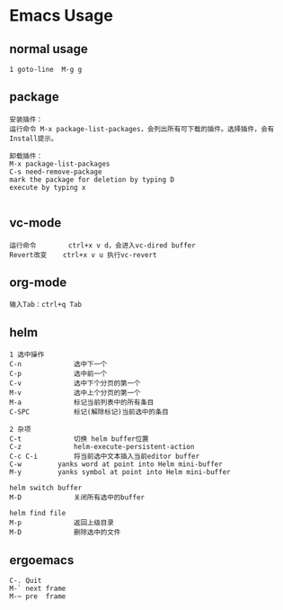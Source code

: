 * Emacs Usage
** normal usage
#+BEGIN_EXAMPLE
1 goto-line  M-g g
#+END_EXAMPLE

** package
#+BEGIN_EXAMPLE
安装插件： 
运行命令 M-x package-list-packages，会列出所有可下载的插件。选择插件，会有Install提示。

卸载插件：
M-x package-list-packages
C-s need-remove-package
mark the package for deletion by typing D
execute by typing x

#+END_EXAMPLE

** vc-mode
#+BEGIN_EXAMPLE
运行命令     	ctrl+x v d，会进入vc-dired buffer
Revert改变	ctrl+x v u 执行vc-revert
#+END_EXAMPLE

** org-mode
#+BEGIN_EXAMPLE
输入Tab：ctrl+q Tab
#+END_EXAMPLE

** helm
#+BEGIN_EXAMPLE
1 选中操作
C-n 			选中下一个
C-p 			选中前一个
C-v 			选中下个分页的第一个
M-v 			选中上个分页的第一个
M-a 		  	标记当前列表中的所有条目
C-SPC			标记(解除标记)当前选中的条目

2 杂项
C-t  			切换 helm buffer位置
C-z  			helm-execute-persistent-action
C-c C-i			将当前选中文本插入当前editor buffer
C-w			yanks word at point into Helm mini-buffer
M-y			yanks symbol at point into Helm mini-buffer
			
helm switch buffer
M-D  			关闭所有选中的buffer

helm find file
M-p 			返回上级目录
M-D 			删除选中的文件
#+END_EXAMPLE

** ergoemacs
#+BEGIN_EXAMPLE
C-. Quit
M-` next frame
M-~ pre  frame
#+END_EXAMPLE
